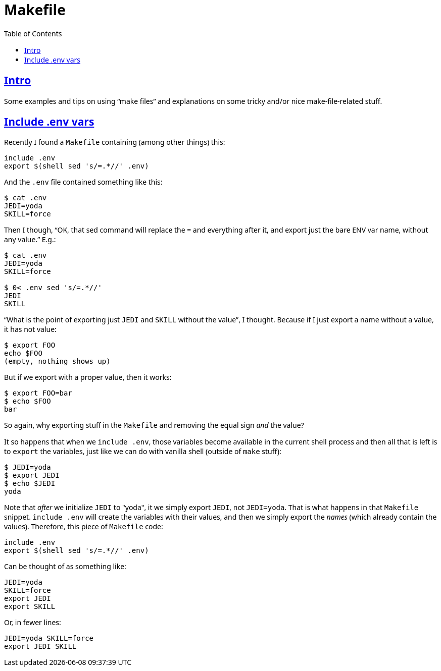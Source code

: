 = Makefile
:page-tags: unix shell make makefile bash linux
:favicon: https://fernandobasso.dev/cmdline.png
:icons: font
:sectlinks:
:sectnums!:
:toclevels: 6
:toc: left
:source-highlighter: highlight.js
:stem: latexmath
ifdef::env-github[]
:tip-caption: :bulb:
:note-caption: :information_source:
:important-caption: :heavy_exclamation_mark:
:caution-caption: :fire:
:warning-caption: :warning:
endif::[]

== Intro

Some examples and tips on using “make files” and explanations on some tricky and/or nice make-file-related stuff.

== Include .env vars

Recently I found a `Makefile` containing (among other things) this:

[source,makefile]
----
include .env
export $(shell sed 's/=.*//' .env)
----

And the `.env` file contained something like this:

[source,bash]
----
$ cat .env 
JEDI=yoda
SKILL=force
----

Then I though, “OK, that sed command will replace the = and everything after it, and export just the bare ENV var name, without any value.”
E.g.:

[source,bash]
----
$ cat .env
JEDI=yoda
SKILL=force

$ 0< .env sed 's/=.*//'
JEDI
SKILL
----

“What is the point of exporting just `JEDI` and `SKILL` without the value”, I thought.
Because if I just export a name without a value, it has not value:

[source,bash]
----
$ export FOO
echo $FOO
(empty, nothing shows up)
----

But if we export with a proper value, then it works:

[source,bash]
----
$ export FOO=bar
$ echo $FOO
bar
----

So again, why exporting stuff in the `Makefile` and removing the equal sign _and_ the value?

It so happens that when we `include .env`, those variables become available in the current shell process and then all that is left is to `export` the variables, just like we can do with vanilla shell (outside of `make` stuff):

[source,bash]
----
$ JEDI=yoda
$ export JEDI
$ echo $JEDI
yoda
----

Note that _after_ we initialize `JEDI` to "yoda", it we simply export `JEDI`, not `JEDI=yoda`.
That is what happens in that `Makefile` snippet.
`include .env` will create the variables with their values, and then we simply export the _names_ (which already contain the values).
Therefore, this piece of `Makefile` code:

[source,text]
----
include .env
export $(shell sed 's/=.*//' .env)
----

Can be thought of as something like:

[source,bash]
----
JEDI=yoda
SKILL=force
export JEDI
export SKILL
----

Or, in fewer lines:

[source,bash]
----
JEDI=yoda SKILL=force
export JEDI SKILL
----

++++
<style type="text/css" rel="stylesheet">
body {
  font-family: Ubuntu, 'Noto Sans', 'Open Sans', Helvetica, Arial;
}

.hljs-comment,
pre.pygments .tok-c1 {
  font-style: normal;
}
</style>
++++
